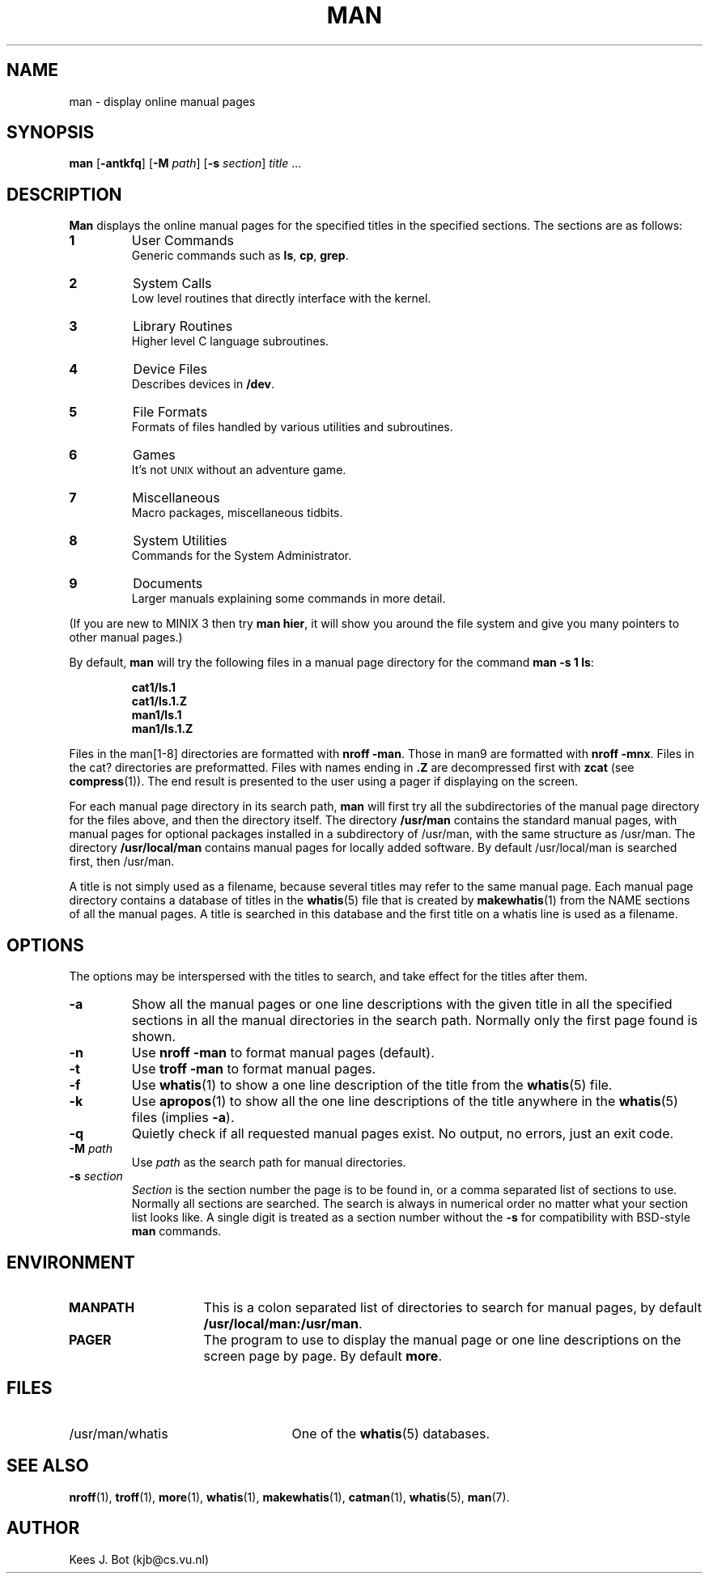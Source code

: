 .TH MAN 1
.SH NAME
man \- display online manual pages
.SH SYNOPSIS
.B man
.RB [ \-antkfq ]
.RB [ \-M
.IR path ]
.RB [ \-s
.IR section ]
.IR title " ..."
.SH DESCRIPTION
.B Man
displays the online manual pages for the specified titles in the specified
sections.  The sections are as follows:
.PP
.TP
.B 1
User Commands
.br
Generic commands such as
.BR ls ,
.BR cp ,
.BR grep .
.TP
.B 2
System Calls
.br
Low level routines that directly interface with the kernel.
.TP
.B 3
Library Routines
.br
Higher level C language subroutines.
.TP
.B 4
Device Files
.br
Describes devices in
.BR /dev .
.TP
.B 5
File Formats
.br
Formats of files handled by various utilities and subroutines.
.TP
.B 6
Games
.br
It's not \s-2UNIX\s+2 without an adventure game.
.TP
.B 7
Miscellaneous
.br
Macro packages, miscellaneous tidbits.
.TP
.B 8
System Utilities
.br
Commands for the System Administrator.
.TP
.B 9
Documents
.br
Larger manuals explaining some commands in more detail.
.PP
(If you are new to MINIX 3 then try
.BR "man hier" ,
it will show you around the file system and give you many pointers to other
manual pages.)
.PP
By default,
.B man
will try the following files in a manual page directory for the command
.BR "man \-s 1 ls" :
.PP
.RS
.ft B
.nf
cat1/ls.1
cat1/ls.1.Z
man1/ls.1
man1/ls.1.Z
.fi
.ft P
.RE
.PP
Files in the man[1\-8] directories are formatted with
.BR "nroff \-man" .
Those in man9 are formatted with
.BR "nroff \-mnx" .
Files in the cat? directories are preformatted.  Files with names ending in
.B .Z
are decompressed first with
.B zcat
(see
.BR compress (1)).
The end result is presented to the user using a pager if displaying on
the screen.
.PP
For each manual page directory in its search path,
.B man
will first try all the subdirectories of the manual page directory for
the files above, and then the directory itself.  The directory
.B /usr/man
contains the standard manual pages, with manual pages for optional
packages installed in a subdirectory of /usr/man, with the same
structure as /usr/man.  The directory
.B /usr/local/man
contains manual pages for locally added software.  By default
/usr/local/man is searched first, then /usr/man.
.PP
A title is not simply used as a filename, because several titles may
refer to the same manual page.  Each manual page directory contains a
database of titles in the
.BR whatis (5)
file that is created by
.BR makewhatis (1)
from the NAME sections of all the manual pages.  A title is searched in
this database and the first title on a whatis line is used as a filename.
.SH OPTIONS
The options may be interspersed with the titles to search, and take effect
for the titles after them.
.TP
.B \-a
Show all the manual pages or one line descriptions with the given title in
all the specified sections in all the manual directories in the search path.
Normally only the first page found is shown.
.TP
.B \-n
Use
.B nroff \-man
to format manual pages (default).
.TP
.B \-t
Use
.B troff \-man
to format manual pages.
.TP
.B \-f
Use
.BR whatis (1)
to show a one line description of the title from the
.BR whatis (5)
file.
.TP
.B \-k
Use
.BR apropos (1)
to show all the one line descriptions of the title anywhere in the
.BR whatis (5)
files (implies
.BR \-a ).
.TP
.B \-q
Quietly check if all requested manual pages exist.  No output, no errors,
just an exit code.
.TP
.BI \-M " path"
Use
.I path
as the search path for manual directories.
.TP
.BI \-s " section"
.I Section
is the section number the page is to be found in, or a comma separated
list of sections to use.  Normally all sections are searched.  The
search is always in numerical order no matter what your section list looks
like.  A single digit is treated as a section number without the
.B \-s
for compatibility with BSD-style
.B man
commands.
.SH ENVIRONMENT
.TP 15n
.B MANPATH
This is a colon separated list of directories to search for manual
pages, by default
.BR /usr/local/man:/usr/man .
.TP
.B PAGER
The program to use to display the manual page or one line descriptions on
the screen page by page.  By default
.BR more .
.SH FILES
.TP 25n
/usr/man/whatis
One of the
.BR whatis (5)
databases.
.SH "SEE ALSO"
.BR nroff (1),
.BR troff (1),
.BR more (1),
.BR whatis (1),
.BR makewhatis (1),
.BR catman (1),
.BR whatis (5),
.BR man (7).
.SH AUTHOR
Kees J. Bot (kjb@cs.vu.nl)
